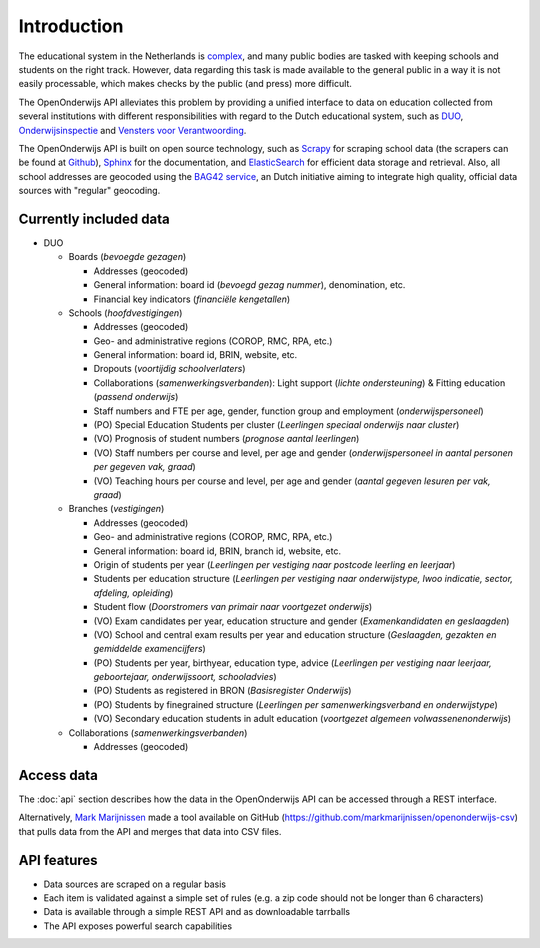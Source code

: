 Introduction
=============================================
The educational system in the Netherlands is `complex <http://en.wikipedia.org/wiki/Education_in_the_Netherlands>`_, and many public bodies are tasked with keeping schools and students on the right track. However, data regarding this task is made available to the general public in a way it is not easily processable, which makes checks by the public (and press) more difficult.

The OpenOnderwijs API alleviates this problem by providing a unified interface to data on education collected from several institutions with different responsibilities with regard to the Dutch educational system, such as `DUO <http://data.duo.nl>`_, `Onderwijsinspectie <http://www.owinsp.nl>`_ and `Vensters voor Verantwoording <http://schoolvo.nl>`_.

The OpenOnderwijs API is built on open source technology, such as `Scrapy <http://doc.scrapy.org/en/latest/>`_ for scraping school data (the scrapers can be found at `Github <https://github.com/Dispectu/onderwijsscrapers>`_), `Sphinx <http://sphinx-doc.org/>`_ for the documentation, and `ElasticSearch <http://www.elasticsearch.org/>`_ for efficient data storage and retrieval. Also, all school addresses are geocoded using the `BAG42 service <http://calendar42.com/bag42/>`_, an Dutch initiative aiming to integrate high quality, official data sources with "regular" geocoding.

Currently included data
---------------------------------

* DUO

  * Boards (*bevoegde gezagen*)

    * Addresses (geocoded)
    * General information: board id (*bevoegd gezag nummer*), denomination, etc.
    * Financial key indicators (*financiële kengetallen*)

  * Schools (*hoofdvestigingen*)

    * Addresses (geocoded)
    * Geo- and administrative regions (COROP, RMC, RPA, etc.)
    * General information: board id, BRIN, website, etc.
    * Dropouts (*voortijdig schoolverlaters*)
    * Collaborations (*samenwerkingsverbanden*): Light support (*lichte ondersteuning*) & Fitting education (*passend onderwijs*)
    * Staff numbers and FTE per age, gender, function group and employment (*onderwijspersoneel*)
    * (PO) Special Education Students per cluster (*Leerlingen speciaal onderwijs naar cluster*)
    * (VO) Prognosis of student numbers (*prognose aantal leerlingen*)
    * (VO) Staff numbers per course and level, per age and gender (*onderwijspersoneel in aantal personen per gegeven vak, graad*)
    * (VO) Teaching hours per course and level, per age and gender (*aantal gegeven lesuren per vak, graad*)

  * Branches (*vestigingen*)

    * Addresses (geocoded)
    * Geo- and administrative regions (COROP, RMC, RPA, etc.)
    * General information: board id, BRIN, branch id, website, etc.
    * Origin of students per year (*Leerlingen per vestiging naar postcode leerling en leerjaar*)
    * Students per education structure (*Leerlingen per vestiging naar onderwijstype, lwoo indicatie, sector, afdeling, opleiding*)
    * Student flow (*Doorstromers van primair naar voortgezet onderwijs*)
    * (VO) Exam candidates per year, education structure and gender (*Examenkandidaten en geslaagden*)
    * (VO) School and central exam results per year and education structure (*Geslaagden, gezakten en gemiddelde examencijfers*)
    * (PO) Students per year, birthyear, education type, advice (*Leerlingen per vestiging naar leerjaar, geboortejaar, onderwijssoort, schooladvies*)
    * (PO) Students as registered in BRON (*Basisregister Onderwijs*)
    * (PO) Students by finegrained structure (*Leerlingen per samenwerkingsverband en onderwijstype*)
    * (VO) Secondary education students in adult education (*voortgezet algemeen volwassenenonderwijs*) 

  * Collaborations (*samenwerkingsverbanden*)

    * Addresses (geocoded)


Access data
--------------------------------
The :doc:`api` section describes how the data in the OpenOnderwijs API can be accessed through a REST interface.

Alternatively, `Mark Marijnissen <http://www.madebymark.nl/>`_ made a tool available on GitHub (https://github.com/markmarijnissen/openonderwijs-csv) that pulls data from the API and merges that data into CSV files.

API features
--------------------------------
* Data sources are scraped on a regular basis
* Each item is validated against a simple set of rules (e.g. a zip code should not be longer than 6 characters)
* Data is available through a simple REST API and as downloadable tarrballs
* The API exposes powerful search capabilities

.. todo::
	Add some links to relevant parts in the documentation. Determine what 'regular basis' will mean.
